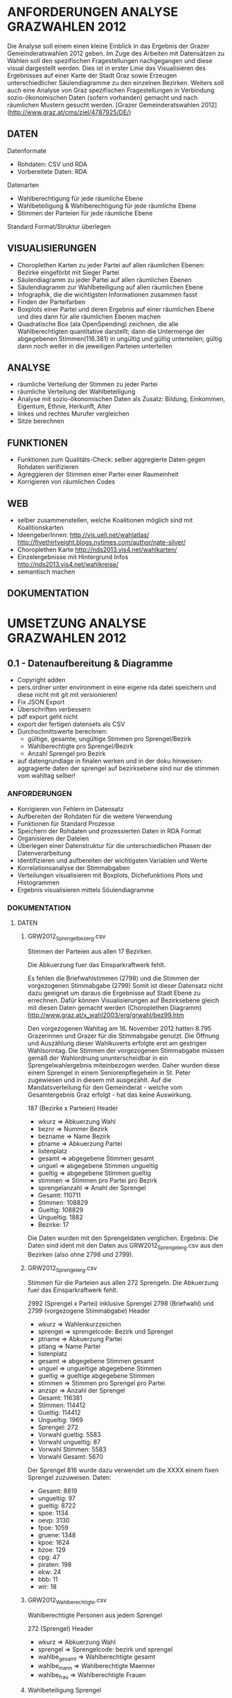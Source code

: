 
* ANFORDERUNGEN ANALYSE GRAZWAHLEN 2012
Die Analyse soll einem einen kleine Einblick in das Ergebnis der Grazer Gemeinderatswahlen 2012 geben. Im Zuge des Arbeiten mit Datensätzen zu Wahlen soll den spezifischen Fragestellungen nachgegangen und diese visual dargestellt werden.
Dies ist in erster Linie das Visualisieren des Ergebnisses auf einer Karte der Stadt Graz sowie Erzeugen unterschiedlicher Säulendiagramme zu den einzelnen Bezirken. 
Weiters soll auch eine Analyse von Graz spezifischen Fragestellungen in Verbindung sozio-ökonomischen Daten (sofern vorhanden) gemacht und nach räumlichen Mustern gesucht werden.
[Grazer Gemeinderatswahlen 2012](http://www.graz.at/cms/ziel/4787925/DE/)

** DATEN
Datenformate
- Rohdaten: CSV und RDA
- Vorbereitete Daten: RDA

Datenarten
- Wahlberechtigung für jede räumliche Ebene
- Wahlbeteiligung & Wahlberechtigung für jede räumliche Ebene
- Stimmen der Parteien für jede räumliche Ebene

Standard Format/Struktur überlegen
** VISUALISIERUNGEN
- Choroplethen Karten zu jeder Partei auf allen räumlichen Ebenen: Bezirke eingeförbt mit Sieger Partei
- Säulendiagramm zu jeder Partei auf allen räumlichen Ebenen
- Säulendiagramm zur Wahlbeteiligung auf allen räumlichen Ebene
- Infographik, die die wichtigsten Informationen zusammen fasst
- Finden der Parteifarben
- Boxplots einer Partei und deren Ergebnis auf einer räumlichen Ebene und dies dann für alle räumlichen Ebenen machen
- Quadratische Box (ala OpenSpending) zeichnen, die alle Wahlberechtigten quantitative darstellt; dann die Untermenge der abgegebenen Stimmen(116.381) in ungültig und gültig unterteilen; gültig dann noch weiter in die jeweiligen Parteien unterteilen
** ANALYSE
- räumliche Verteilung der Stimmen zu jeder Partei
- räumliche Verteilung der Wahlbeteiligung
- Analyse mit sozio-ökonomischen Daten als Zusatz: Bildung, Einkommen, Eigentum, Ethnie, Herkunft, Alter
- linkes und rechtes Murufer vergleichen
- Sitze berechnen
** FUNKTIONEN
- Funktionen zum Qualitäts-Check: selber aggregierte Daten gegen Rohdaten verifizieren
- Agreggieren der Stimmen einer Partei einer Raumeinheit
- Korrigieren von räumlichen Codes
** WEB
- selber zusammenstellen, welche Koalitionen möglich sind mit Koalitionskarten
- IdeengeberInnen: http://vis.uell.net/wahlatlas/ http://fivethirtyeight.blogs.nytimes.com/author/nate-silver/
- Choroplethen Karte http://nds2013.vis4.net/wahlkarten/
- Einzelergebnisse mit Hintergrund Infos http://nds2013.vis4.net/wahlkreise/
- semantisch machen
** DOKUMENTATION
* UMSETZUNG ANALYSE GRAZWAHLEN 2012
** 0.1 - Datenaufbereitung & Diagramme
# todo
- Copyright adden
- pers.ordner unter environment in eine eigene rda datei speichern und diese nicht mit git mit versionieren!
- Fix JSON Export
- Überschriften verbessern
- pdf export geht nicht
- export der fertigen datensets als CSV
- Durchschnittswerte berechnen: 
  - gültige, gesamte, ungültige Stimmen pro Sprengel/Bezirk
  - Wahlberechtigte pro Sprengel/Bezirk
  - Anzahl Sprengel pro Bezirk
- auf datengrundlage in finalen werken und in der doku hinweisen: aggragierte daten der sprengel auf bezirksebene sind nur die stimmen vom wahltag selber!
*** ANFORDERUNGEN
- Korrigieren von Fehlern im Datensatz
- Aufbereiten der Rohdaten für die weitere Verwendung
- Funktionen für Standard Prozesse
- Speichern der Rohdaten und prozessierten Daten in RDA Format
- Organisieren der Dateien
- Überlegen einer Datenstruktur für die unterschiedlichen Phasen der Datenverarbeitung
- Identifizieren und aufbereiten der wichtigsten Variablen und Werte
- Korrelationsanalyse der Stimmabgaben
- Verteilungen visualisieren mit Boxplots, Dichefunktions Plots und Histogrammen
- Ergebnis visualisieren mittels Söulendiagramme
*** DOKUMENTATION
**** DATEN
***** GRW2012_Sprengelbezerg.csv
Stimmen der Parteien aus allen 17 Bezirken. 

Die Abkuerzung fuer das Einsparkraftwerk fehlt.

Es fehlen die Briefwahlstimmen (2798) und die Stimmen der vorgezogenen Stimmabgabe (2799)
Somit ist dieser Datensatz nicht dazu geeignet um daraus die Ergebnisse auf Stadt Ebene zu errechnen.
Dafür können Visualisierungen auf Bezirksebene gleich mit diesen Daten gemacht werden (Choroplethen Diagramm)
http://www.graz.at/x_wahl2003/erg/grwahl/bez99.htm

Den vorgezogenen Wahltag am 16. November 2012 hatten 8.795 Grazerinnen und Grazer für 
die Stimmabgabe genutzt. Die Öffnung und Auszählung dieser Wahlkuverts erfolgte erst 
am gestrigen Wahlsonntag. Die Stimmen der vorgezogenen Stimmabgabe müssen gemäß der 
Wahlordnung ununterscheidbar in ein Sprengelwahlergebnis miteinbezogen werden. Daher wurden 
diese einem Sprengel in einem Seniorenpflegeheim in St. Peter zugewiesen und in diesem mit 
ausgezählt. Auf die Mandatsverteilung für den Gemeinderat - welche vom Gesamtergebnis Graz 
erfolgt - hat das keine Auswirkung. 

# Reihen
187 (Bezirke x Parteien)
Header

# Spalten
- wkurz => Abkuerzung Wahl
- beznr => Nummer Bezirk
- bezname => Name Bezirk
- ptname => Abkuerzung Partei
- listenplatz
- gesamt => abgegebene Stimmen gesamt
- unguel => abgegebene Stimmen ungueltig
- gueltig => abgegebene Stimmen gueltig
- stimmen => Stimmen pro Partei pro Bezirk
- sprengelanzahl => Anahl der Sprengel

# Schlüssel-Daten
- Gesamt: 110711
- Stimmen: 108829
- Gueltig: 108829
- Ungueltig: 1882
- Bezirke: 17

Die Daten wurden mit den Sprengeldaten verglichen. Ergebnis: Die Daten sind ident mit den Daten aus GRW2012_Sprengelerg.csv aus den Bezirken (also ohne 2798 und 2799).

***** GRW2012_Sprengelerg.csv
Stimmen für die Parteien aus allen 272 Sprengeln.
Die Abkuerzung fuer das Einsparkraftwerk fehlt.

# Reihen 
2992 (Sprengel x Partei)
inklusive Sprengel 2798 (Briefwahl) und 2799 (vorgezogene Stimmabgabe)
Header

# Spalten
- wkurz => Wahlenkurzzeichen
- sprengel => sprengelcode: Bezirk und Sprengel
- ptname => Abkuerzung Partei
- ptlang => Name Partei
- listenplatz
- gesamt => abgegebene Stimmen gesamt
- unguel => ungueltige abgegebene Stimmen
- gueltig => gueltige abgegebene Stimmen
- stimmen => Stimmen pro Sprengel pro Partei
- anzspr => Anzahl der Sprengel

# Schlüssel-Daten
- Gesamt: 116381 
- Stimmen: 114412
- Gueltig: 114412
- Ungueltig: 1969
- Sprengel: 272
- Vorwahl gueltig: 5583
- Vorwahl ungueltig: 87
- Vorwahl Stimmen: 5583
- Vorwahl Gesamt: 5670

# Sprengel 816
Der Sprengel 816 wurde dazu verwendet um die XXXX einem fixen Sprengel zuzuweisen.
Daten:
- Gesamt: 8819
- ungueltig: 97
- gueltig: 8722
- spoe: 1134
- oevp: 3130
- fpoe: 1059
- gruene: 1348
- kpoe: 1624
- bzoe: 129
- cpg: 47
- piraten: 198
- ekw: 24
- bbb: 11
- wir: 18

***** GRW2012_Wahlberechtigte.csv
Wahlberechtigte Personen aus jedem Sprengel

# Reihen
272 (Sprengel)
Header

# Spalten
- wkurz => Abkuerzung Wahl
- sprengel => Sprengelcode: bezirk und sprengel
- wahlbe_gesamt => Wahlberechtigte gesamt
- wahlbe_mann => Wahlberechtigte Maenner
- wahlbe_frau => Wahlberechtigte Frauen

***** Wahlbeteiligung Sprengel
1) Gesamt
2) Wahltag: ohne Sprengel 816, 2798, 2799

# data
- Nummer Sprengel
- Nummer Bezirk
- abgegebene Stimmen abs+rel
- gültige Stimmen abs+rel
- ungültige Stimmen abs+rel

***** Wahlbeteiligung Bezirk
nur Wahltag

# data
- Nummer Bezirk
- abgegebene Stimmen abs+rel
- gültige Stimmen abs+rel
- ungültige Stimmen abs+rel

***** Wahlberechtigung Sprengel

- Gesamte Stimmen
- nur Wahltag: ohne Sprengel 816, 2798, 2799

# data
- Nummer Sprengel
- Nummer Bezirk
- Wahlberechtigte Gesamt
- wahlberechtigte Männer abs+rel
- wahlberechtigte Frauen abs+rel

***** Wahlberechtigung Bezirk
nur Wahltag

# data
- Nummer Bezirk
- Wahlberechtigte Gesamt
- wahlberechtigte Männer abs+rel
- wahlberechtigte Frauen abs+rel

# Stimmen Sprengel
- Gesamte Stimmen
- nur Wahltag: ohne Sprengel 816, 2798, 2799

***** Stadt
# data
- abgegebene Stimmen
- gültige Stimmen
- ungültige Stimmen
- Wahlberechtigte
- Wahlberechtigte Männer
- Wahlberechtigte Frauen
- Stimmen Parteien
- Wahlbeteiligung
- Anzahl Bezirke
- Bezirknamen
- Namen Parteien

*** Diagramme
**** Boxplots
- Verteilung aller Parteien
- Verteilung der Big 6
- Verteilung jeder Partei
- Verteilung Parteien Sprengel
- Verteilung Big 6 Sprengel
- jede Partei Sprengel
- Verteilung Wahlbeteiligung Sprengel
- Verteilung abgegebene Stimmen Sprengel

**** Histogramme
- Verteilung der Stimmen der Sprengel
- Verteilung Parteien
- Verteilung Wahlbeteiligung Sprengel
- Verteilung unvalide Stimmen Sprengel

**** Dichtefunktionen
- Dichtefunktion Parteien Sprengel

**** Säulendiagramme
- Ergebnis Parteien Stadt
- Ergebnis Big 6 Stadt
- Korrelations-Analyse Sprengel
- Wahlbeteiligung Bezirk
- Wahlberechtigung Bezirk
- Unvalide Stimmen Bezirk

** 0.x - Choroplethen Diagramm
# todo
- Karten: https://underdark.wordpress.com/2012/11/17/mapping-ogdwien-population-density/
- Choroplethendiagram in R und QGIS als Use Case für Einleitung FOSSGIS verwenden
- Karte: nach Farbe der stimmstärksten Partei im Sprengel/Bezirk einfärben
- Export: PNG, PDF, SVG, 
- Beschriftung der Bezirke
- Legende
- Intervalle passend Wählen
- Aussagekraft der Datenvisualisierung überlegen
- Titel
- Copyright
*** ANFORDERUNGEN
*** DOKUMENTATION
*** SPAETER
** 0.x - Kleine- und Neuparteien
- wo waren die kleinen und/oder neuen parteien am stärksten: BBB, WIR, CPG, etc
** 0.x - Infographik
- zusammenfassende Infographik
** 0.x - Package Update
- export von bildern und daten optional machen: abfrage oder so
- funktionen verallgemeinern
** 0.x - Qualitätssicherung
# todo
- daten checken: outlier in stimmen, wahlbeteiligung, und wahlberechtigung suchen
- Qualitätsicherung betreiben
   - Daten kontrollieren: Daten vorhanden, Daten konsistent, Encoding korrekt,
   - Sprengelergebnisse zusammen rechnen und mit Bezirksdaten vergleichen
   - Bezirksergebnisse zusammen rechnen und mit Stadtdaten vergleichen
   - Stichproben rechnen

*** ANFORDERUNGEN
*** SPAETER
*** DOKUMENTATION
** 0.x - Klassifizierungen
# todo
- Linkes/Rechtes Murufer
- Innere / Aeussere Stadt

*** ANFORDERUNGEN
*** DOKUMENTATION
*** SPAETER
** 0.x - Daten Analyse
- Korrelation = 1 Variable löschen
- analyse der verteilung der korrelationen auf sprengel und bezirk ebene
- varianzen der korrelationen
- Spearman Rank Korrelation erfassen
** 0.x - Koalitionen
# todo
- Koalitionen visualisieren http://vis4.net/blog/posts/forget-about-parties-show-the-coalitions/?piwik_campaign=rss&piwik_kwd=3870

*** ANFORDERUNGEN
*** DOKUMENTATION
*** SPAETER
** 0.x - Twitter
# todo

*** ANFORDERUNGEN
*** DOKUMENTATION
#hashtags
piraten
grazwahl
grazwaehlt
grw12
graz12
graz2012
graz
*** SPAETER

** 0.x - Web
- http://uselectionatlas.org/RESULTS/
- Exportieren der Daten in JSON nud GeoJSON
- Visualisiern der Daten zur Exploration und Interaktion im Web
- Flächige Visualisierung ala Open Spending machen: großes Quadrat => Wahlberechtigt, kleiner Wahlbeteiligung, kleiner Valide Stimmen, kleiner die einzelnen Parteien
* REQUIREMENTS R ELECTION PACKAGE
- function to rename variable names -> columns and rows 
- bar chart with results of a party in all spatial areas in ascending order (relative and absolute, different spatial levels)
- bar chart with results of all parties in all areas in ascending order of election participation of the area (absolut & relative))
- Test the Data for election corruption
- bar chart with result of all parties in one area (relative & absolute, single and aggregated area)
- choropleth map of a party on all spatial levels (absolut and relative)
- line charts for trend analysis
- bar chart of election participitation on all spatial levels (absolut and relative)
- choropleth map of election participation on all spatial levels (absolute and relative)
- fast and easy visualiziation of potential coalitions
- analyse correlations based on socio-economic data
- manually cluster specific regions and compare
- test of reasonability of data: check if votes are in between 0 and maximum allowed voters for spatial area, if votes all together are in between of 0 and allowed voters, and so on
- QGIS AddOn dazu erstellen: automatisches importieren von Shapefiles und verarbeiten erstellen: diverse Karten mit Beschriftung, Copyright, Export
* IMPLEMENTATION R ELECTION PACKAGE
* FRAGEN / FEEDBACK
- warum vorgezogenen Wahltag nicht in eigenen Sprengel rein geben?
- Encoding Files
- Geodaten immer mitliefern
- Daten zu Umfragen vorhanden?
- Weitere Analysen?
=> Ing. Mörth Referat 1b, IT, 

